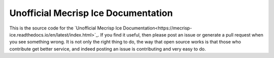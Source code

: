 Unofficial Mecrisp Ice Documentation
=======================================

This is the source code for the `Unofficial Mecrisp Ice Documentation<https://mecrisp-ice.readthedocs.io/en/latest/index.html>`_.  If you find it useful, then please post an issue or generate a pull request when you see something wrong.  
It is not only the right thing to do, the way that open source works is that those who contribute get better service, and indeed posting an issue is contributing and very easy to do.  
